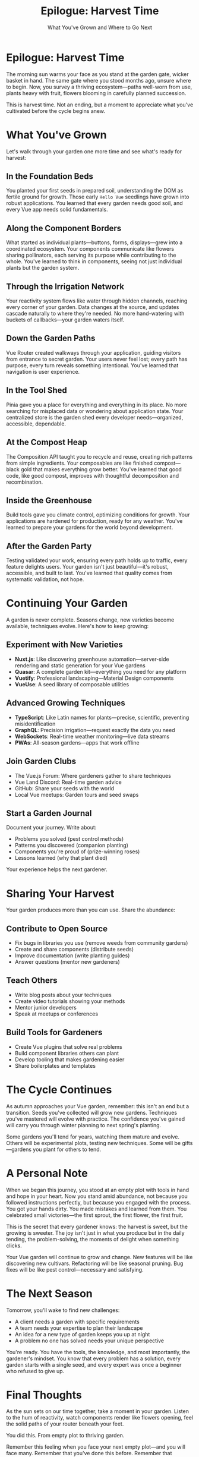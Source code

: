#+TITLE: Epilogue: Harvest Time
#+SUBTITLE: What You've Grown and Where to Go Next

* Epilogue: Harvest Time

The morning sun warms your face as you stand at the garden gate, wicker 
basket in hand. The same gate where you stood months ago, unsure where to 
begin. Now, you survey a thriving ecosystem—paths well-worn from use, 
plants heavy with fruit, flowers blooming in carefully planned succession.

This is harvest time. Not an ending, but a moment to appreciate what 
you've cultivated before the cycle begins anew.

* What You've Grown

Let's walk through your garden one more time and see what's ready for 
harvest:

** In the Foundation Beds

You planted your first seeds in prepared soil, understanding the DOM as 
fertile ground for growth. Those early =Hello Vue= seedlings have grown 
into robust applications. You learned that every garden needs good soil, 
and every Vue app needs solid fundamentals.

** Along the Component Borders

What started as individual plants—buttons, forms, displays—grew into a 
coordinated ecosystem. Your components communicate like flowers sharing 
pollinators, each serving its purpose while contributing to the whole. 
You've learned to think in components, seeing not just individual plants 
but the garden system.

** Through the Irrigation Network

Your reactivity system flows like water through hidden channels, reaching 
every corner of your garden. Data changes at the source, and updates 
cascade naturally to where they're needed. No more hand-watering with 
buckets of callbacks—your garden waters itself.

** Down the Garden Paths

Vue Router created walkways through your application, guiding visitors 
from entrance to secret garden. Your users never feel lost; every path 
has purpose, every turn reveals something intentional. You've learned 
that navigation is user experience.

** In the Tool Shed

Pinia gave you a place for everything and everything in its place. No 
more searching for misplaced data or wondering about application state. 
Your centralized store is the garden shed every developer needs—organized, 
accessible, dependable.

** At the Compost Heap

The Composition API taught you to recycle and reuse, creating rich 
patterns from simple ingredients. Your composables are like finished 
compost—black gold that makes everything grow better. You've learned 
that good code, like good compost, improves with thoughtful decomposition 
and recombination.

** Inside the Greenhouse

Build tools gave you climate control, optimizing conditions for growth. 
Your applications are hardened for production, ready for any weather. 
You've learned to prepare your gardens for the world beyond development.

** After the Garden Party

Testing validated your work, ensuring every path holds up to traffic, 
every feature delights users. Your garden isn't just beautiful—it's 
robust, accessible, and built to last. You've learned that quality 
comes from systematic validation, not hope.

* Continuing Your Garden

A garden is never complete. Seasons change, new varieties become available, 
techniques evolve. Here's how to keep growing:

** Experiment with New Varieties

- *Nuxt.js*: Like discovering greenhouse automation—server-side rendering 
  and static generation for your Vue gardens
- *Quasar*: A complete garden kit—everything you need for any platform
- *Vuetify*: Professional landscaping—Material Design components
- *VueUse*: A seed library of composable utilities

** Advanced Growing Techniques

- *TypeScript*: Like Latin names for plants—precise, scientific, preventing 
  misidentification
- *GraphQL*: Precision irrigation—request exactly the data you need
- *WebSockets*: Real-time weather monitoring—live data streams
- *PWAs*: All-season gardens—apps that work offline

** Join Garden Clubs

- The Vue.js Forum: Where gardeners gather to share techniques
- Vue Land Discord: Real-time garden advice
- GitHub: Share your seeds with the world
- Local Vue meetups: Garden tours and seed swaps

** Start a Garden Journal

Document your journey. Write about:
- Problems you solved (pest control methods)
- Patterns you discovered (companion planting)
- Components you're proud of (prize-winning roses)
- Lessons learned (why that plant died)

Your experience helps the next gardener.

* Sharing Your Harvest

Your garden produces more than you can use. Share the abundance:

** Contribute to Open Source

- Fix bugs in libraries you use (remove weeds from community gardens)
- Create and share components (distribute seeds)
- Improve documentation (write planting guides)
- Answer questions (mentor new gardeners)

** Teach Others

- Write blog posts about your techniques
- Create video tutorials showing your methods
- Mentor junior developers
- Speak at meetups or conferences

** Build Tools for Gardeners

- Create Vue plugins that solve real problems
- Build component libraries others can plant
- Develop tooling that makes gardening easier
- Share boilerplates and templates

* The Cycle Continues

As autumn approaches your Vue garden, remember: this isn't an end but 
a transition. Seeds you've collected will grow new gardens. Techniques 
you've mastered will evolve with practice. The confidence you've gained 
will carry you through winter planning to next spring's planting.

Some gardens you'll tend for years, watching them mature and evolve. 
Others will be experimental plots, testing new techniques. Some will 
be gifts—gardens you plant for others to tend.

* A Personal Note

When we began this journey, you stood at an empty plot with tools in 
hand and hope in your heart. Now you stand amid abundance, not because 
you followed instructions perfectly, but because you engaged with the 
process. You got your hands dirty. You made mistakes and learned from 
them. You celebrated small victories—the first sprout, the first flower, 
the first fruit.

This is the secret that every gardener knows: the harvest is sweet, but 
the growing is sweeter. The joy isn't just in what you produce but in 
the daily tending, the problem-solving, the moments of delight when 
something clicks.

Your Vue garden will continue to grow and change. New features will be 
like discovering new cultivars. Refactoring will be like seasonal pruning. 
Bug fixes will be like pest control—necessary and satisfying.

* The Next Season

Tomorrow, you'll wake to find new challenges:
- A client needs a garden with specific requirements
- A team needs your expertise to plan their landscape
- An idea for a new type of garden keeps you up at night
- A problem no one has solved needs your unique perspective

You're ready. You have the tools, the knowledge, and most importantly, 
the gardener's mindset. You know that every problem has a solution, 
every garden starts with a single seed, and every expert was once a 
beginner who refused to give up.

* Final Thoughts

As the sun sets on our time together, take a moment in your garden. 
Listen to the hum of reactivity, watch components render like flowers 
opening, feel the solid paths of your router beneath your feet.

You did this. From empty plot to thriving garden.

Remember this feeling when you face your next empty plot—and you will 
face many. Remember that you've done this before. Remember that gardens 
grow not from perfection but from patience, not from avoiding mistakes 
but from learning from them, not from working alone but from being part 
of a community of gardeners.

Thank you for letting me guide you through this garden. Now it's your 
turn to guide others.

The gate stands open. Your garden awaits its next season.

And somewhere, another developer stands at an empty plot, tools in hand, 
wondering where to begin. Perhaps you'll be the one to show them that 
every magnificent garden started with someone brave enough to plant the 
first seed.

---

/The harvest moon rises over your Vue garden. Baskets full, knowledge/
/gained, confidence earned. This is not goodbye—it's "until next season."/

/Happy gardening, and may your Vue applications bloom eternal./

🌻 🌱 🍅 🌹 🌿 🌸 🌳 🍂 ❄️ 🌸

*— The End of Our Beginning —*